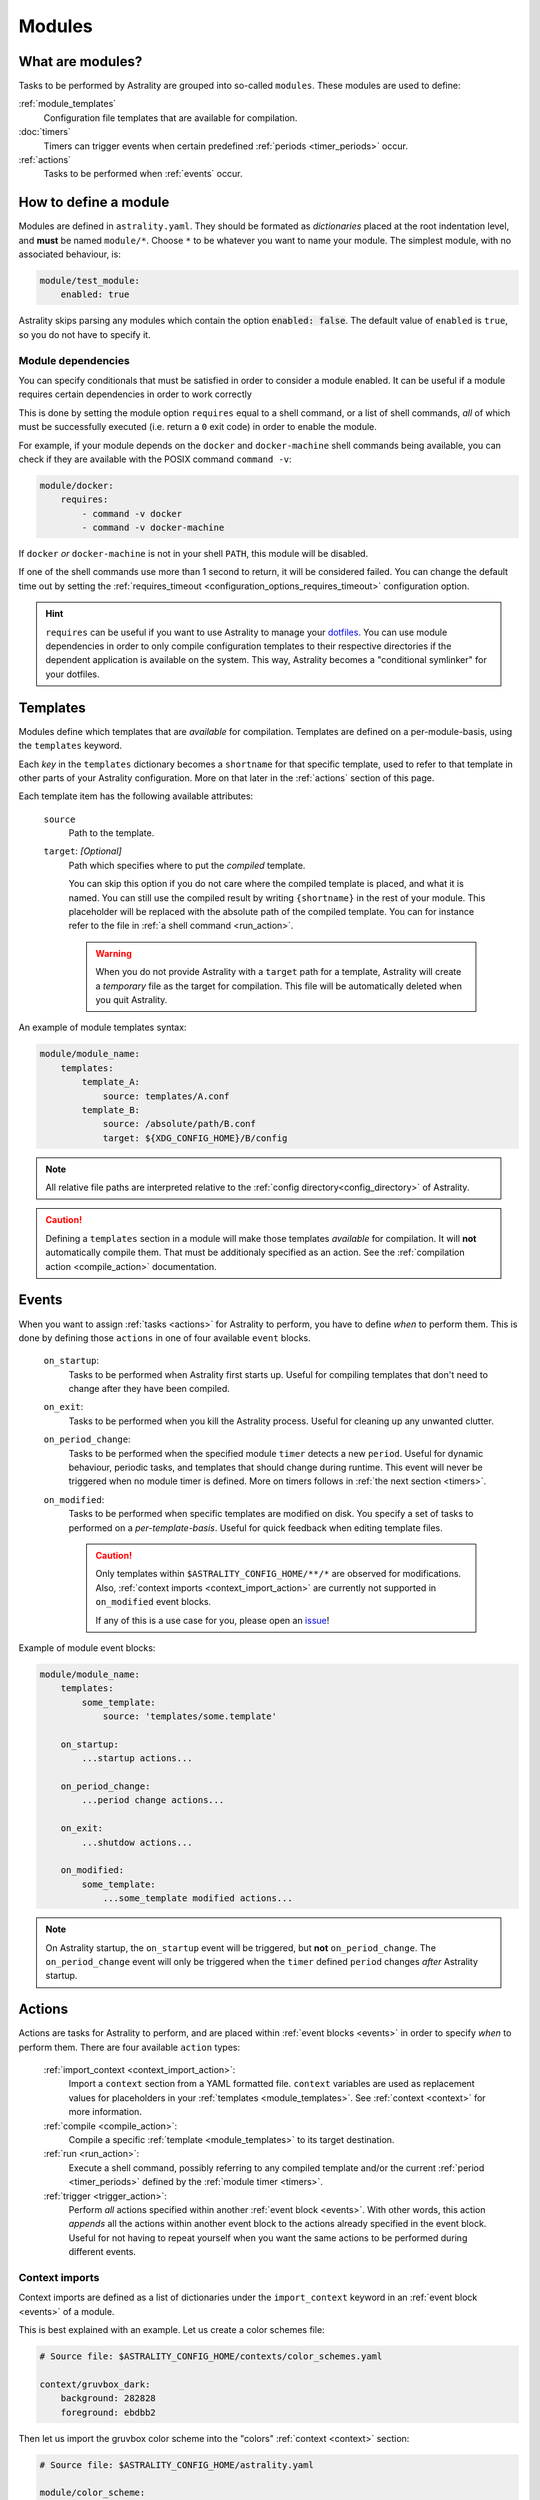 .. _modules:

=======
Modules
=======

What are modules?
=================

Tasks to be performed by Astrality are grouped into so-called ``modules``.
These modules are used to define:

:ref:`module_templates`
    Configuration file templates that are available for compilation.

:doc:`timers`
    Timers can trigger events when certain predefined :ref:`periods <timer_periods>` occur.

:ref:`actions`
    Tasks to be performed when :ref:`events` occur.

.. _modules_how_to_define:

How to define a module
======================

Modules are defined in ``astrality.yaml``.
They should be formated as *dictionaries* placed at the root indentation level, and **must** be named ``module/*``.
Choose ``*`` to be whatever you want to name your module.
The simplest module, with no associated behaviour, is:

.. code-block:: yaml

    module/test_module:
        enabled: true

Astrality skips parsing any modules which contain the option :code:`enabled: false`.
The default value of ``enabled`` is ``true``, so you do not have to specify it.


.. _module_requires:

Module dependencies
-------------------

You can specify conditionals that must be satisfied in order to consider a module enabled.
It can be useful if a module requires certain dependencies in order to work correctly

This is done by setting the module option ``requires`` equal to a shell command, or a list of shell commands,
*all* of which must be successfully executed (i.e. return a ``0`` exit code) in order to enable the module.

For example, if your module depends on the ``docker`` and ``docker-machine`` shell commands being available, you can check if they are available with the POSIX command ``command -v``:

.. code-block:: yaml

    module/docker:
        requires:
            - command -v docker
            - command -v docker-machine

If ``docker`` *or* ``docker-machine`` is not in your shell ``PATH``, this module will be disabled.

If one of the shell commands use more than 1 second to return, it will be considered failed. You can change the default time out by setting the :ref:`requires_timeout <configuration_options_requires_timeout>` configuration option.

.. hint::
    ``requires`` can be useful if you want to use Astrality to manage your `dotfiles <https://medium.com/@webprolific/getting-started-with-dotfiles-43c3602fd789>`_. You can use module dependencies in order to only compile configuration templates to their respective directories if the dependent application is available on the system. This way, Astrality becomes a "conditional symlinker" for your dotfiles.


.. _module_templates:

Templates
=========

Modules define which templates that are *available* for compilation.
Templates are defined on a per-module-basis, using the ``templates`` keyword.

Each *key* in the ``templates`` dictionary becomes a ``shortname`` for that specific template, used to refer to that template in other parts of your Astrality configuration. More on that later in the :ref:`actions` section of this page.

Each template item has the following available attributes:

    ``source``
        Path to the template.
    ``target``: *[Optional]*
        Path which specifies where to put the *compiled* template.

        You can skip this option if you do not care where the compiled template is placed, and what it is named.
        You can still use the compiled result by writing ``{shortname}`` in the rest of your module. This placeholder will be replaced with the absolute path of the compiled template. You can for instance refer to the file in :ref:`a shell command <run_action>`.

        .. warning::
            When you do not provide Astrality with a ``target`` path for a template, Astrality will create a *temporary* file as the target for compilation. This file will be automatically deleted when you quit Astrality.

An example of module templates syntax:

.. code-block:: yaml

    module/module_name:
        templates:
            template_A:
                source: templates/A.conf
            template_B:
                source: /absolute/path/B.conf
                target: ${XDG_CONFIG_HOME}/B/config

.. note::
    All relative file paths are interpreted relative to the :ref:`config directory<config_directory>` of Astrality.

.. caution::
    Defining a ``templates`` section in a module will make those templates *available* for compilation. It will **not** automatically compile them. That must be additionaly specified as an action. See the :ref:`compilation action <compile_action>` documentation.

.. _events:

Events
======

When you want to assign :ref:`tasks <actions>` for Astrality to perform, you have to define *when* to perform them. This is done by defining those ``actions`` in one of four available ``event`` blocks.

    .. _module_events_on_startup:

    ``on_startup``:
        Tasks to be performed when Astrality first starts up.
        Useful for compiling templates that don't need to change after they have been compiled.

    .. _module_events_on_exit:

    ``on_exit``:
        Tasks to be performed when you kill the Astrality process.
        Useful for cleaning up any unwanted clutter.

    .. _module_events_on_period_change:

    ``on_period_change``:
        Tasks to be performed when the specified module ``timer`` detects a new ``period``.
        Useful for dynamic behaviour, periodic tasks, and templates that should change during runtime.
        This event will never be triggered when no module timer is defined.
        More on timers follows in :ref:`the next section <timers>`.

    ``on_modified``:
        Tasks to be performed when specific templates are modified on disk.
        You specify a set of tasks to performed on a *per-template-basis*.
        Useful for quick feedback when editing template files.

        .. caution::
            Only templates within ``$ASTRALITY_CONFIG_HOME/**/*`` are observed for modifications.
            Also, :ref:`context imports <context_import_action>` are currently not supported in ``on_modified`` event blocks.

            If any of this is a use case for you, please open an `issue <https://github.com/jakobgm/astrality/issues>`_!

Example of module event blocks:

.. code-block:: yaml

    module/module_name:
        templates:
            some_template:
                source: 'templates/some.template'

        on_startup:
            ...startup actions...

        on_period_change:
            ...period change actions...

        on_exit:
            ...shutdow actions...

        on_modified:
            some_template:
                ...some_template modified actions...

.. note::
    On Astrality startup, the ``on_startup`` event will be triggered, but **not** ``on_period_change``. The ``on_period_change`` event will only be triggered when the ``timer`` defined ``period`` changes *after* Astrality startup.

.. _actions:

Actions
=======

Actions are tasks for Astrality to perform, and are placed within :ref:`event blocks <events>` in order to specify *when* to perform them. There are four available ``action`` types:

    :ref:`import_context <context_import_action>`:
        Import a ``context`` section from a YAML formatted file. ``context`` variables are used as replacement values for placeholders in your :ref:`templates <module_templates>`. See :ref:`context <context>` for more information.

    :ref:`compile <compile_action>`:
        Compile a specific :ref:`template <module_templates>` to its target destination.

    :ref:`run <run_action>`:
        Execute a shell command, possibly referring to any compiled template and/or the current :ref:`period <timer_periods>` defined by the :ref:`module timer <timers>`.

    :ref:`trigger <trigger_action>`:
        Perform *all* actions specified within another :ref:`event block <events>`. With other words, this action *appends* all the actions within another event block to the actions already specified in the event block. Useful for not having to repeat yourself when you want the same actions to be performed during different events.


.. _context_import_action:

Context imports
---------------

Context imports are defined as a list of dictionaries under the ``import_context`` keyword in an :ref:`event block <events>` of a module.

This is best explained with an example. Let us create a color schemes file:

.. code-block:: yaml

    # Source file: $ASTRALITY_CONFIG_HOME/contexts/color_schemes.yaml

    context/gruvbox_dark:
        background: 282828
        foreground: ebdbb2

Then let us import the gruvbox color scheme into the "colors" :ref:`context <context>` section:

.. code-block:: yaml

    # Source file: $ASTRALITY_CONFIG_HOME/astrality.yaml

    module/color_scheme:
        on_startup:
            import_context:
                - from_file: contexts/color_schemes.yaml
                  from_section: gruvbox_dark
                  to_section: colors

This is functionally equivalent to writing:

.. code-block:: yaml

    # Source file: $ASTRALITY_CONFIG_HOME/astrality.yaml

    context/colors:
        background: 282828
        foreground: ebdbb2

.. hint::
    You may wonder why you would want to use this kind of redirection when definining context variables. The advantages are:

        * You can now use ``{{ colors.foreground }}`` in all your templates instead of ``{{ gruvbox_dark.foreground }}``. Since your templates do not know exactly *which* color scheme you are using, you can easily change it in the future by editing only one line in ``astrality.yaml``.

        * You can use ``import_context`` in a ``on_period_change`` event block in order to change your colorscheme based on the time of day. Perhaps you want to use "gruvbox light" during daylight, but change to "gruvbox dark" after dusk?

The available attributes for ``import_context`` are:

    ``from_file``:
        A YAML formatted file containing :ref:`context sections <context>`.

    ``from_section``: *[Optional]*
        Which context section to import from the file specified in ``from_file``.

        If none is specified, all sections defined in ``from_file`` will be
        imported.

    ``to_section``: *[Optional]*
        What you want to name the imported context section. If this attribute is omitted, Astrality will use the same name as ``from_section``.

        This option will only have an effect if ``from_section`` is specified.

.. _compile_action:

Compile templates
-----------------

In order to compile a configuration file template, you first need to :ref:`give it a shortname <module_templates>`.
After having done that, you can compile it in an :ref:`event block <events>`. Put the ``shortname`` of the template as a list item within the ``compile`` option.
Here is an example:

.. code-block:: yaml

    module/polybar:
        templates:
            polybar:
                source: templates/polybar
                target: ${XDG_CONFIG_HOME}/polybar/config

        on_startup:
            compile:
                - polybar

Compiling templates from another module
~~~~~~~~~~~~~~~~~~~~~~~~~~~~~~~~~~~~~~~

If you need to compile a template from another module, you can refer to it by using the syntax ``module_name.template_shortname``. For instance:

.. code-block:: yaml

    module/A:
        templates:
            template_A:
                source: /what/ever

    module/B:
        on_period_change:
            compile:
                - A.template_A

.. _run_action:

Run shell commands
------------------

You can instruct Astrality to run an arbitrary number of shell commands when different :ref:`events <events>` occur.
Place each command as a list item under the ``run`` option of an :ref:`event block <events>`.

You can place the following placeholders within your shell commands:

    ``{period}``:
        The current period defined by the :ref:`module timer <timers>`.

    ``{template_shortname}``:
        The absolute path of the *compiled* template specified in the module option ``templates``.

Example:

.. code-block:: yaml

    module/weekday_module:
        timer:
            type: weekday

        on_startup:
            run:
                - notify-send "You just started Astrality, and the day is {period}"

        on_period_change:
            run:
                - notify-send "It is now midnight, have a great {period}! I'm creating a notes document for this day."
                - touch ~/notes/notes_for_{period}.txt

        on_exit:
            run:
                - echo "Deleting today's notes!"
                - rm ~/notes/notes_for_{period}.txt


.. _trigger_action:

Trigger events
--------------

You can trigger another module :ref:`event <events>` by specifying the ``trigger`` action.

The ``trigger`` option accepts ``on_startup``, ``on_period_change``, ``on_exit``, and ``on_modified.template_shortname``, either as a single string, or a list with any combination of these.

An example of a module using ``trigger`` actions:

.. code-block:: yaml

    module/module_using_triggers:
        templates:
            timer:
                type: weekday

            templateA:
                source: templates/A.template

            on_startup:
                run:
                    - startup_command
                trigger:
                    - on_period_change
                    - on_modified.templateA

            on_period_change:
                import_context:
                    - from_file: contexts/A.yaml
                      from_section: '{period}'
                      to_section: a_stuff
                trigger: on_modified.templateA

            on_modified:
                templateA:
                    compile:
                        - templateA
                    run:
                        - shell_command_dependent_on_templateA

This is equivalent to writing the following module:

.. code-block:: yaml

    module/module_using_triggers:
        templates:
            timer:
                type: weekday

            templateA:
                source: templates/A.template

            on_startup:
                import_context:
                    - from_file: contexts/A.yaml
                      from_section: '{period}'
                      to_section: a_stuff
                compile:
                    - templateA
                run:
                    - startup_command
                    - shell_command_dependent_on_templateA

            on_period_change:
                import_context:
                    - from_file: contexts/A.yaml
                      from_section: '{period}'
                      to_section: a_stuff
                compile:
                    - templateA
                run:
                    - shell_command_dependent_on_templateA

            on_modified:
                templateA:
                    compile:
                        - templateA
                    run:
                        - shell_command_dependent_on_templateA


.. hint::
    You can use ``trigger: on_period_change`` in order to consider Astrality startup as a ``period change`` event.

    The ``trigger`` action can also help you reduce the degree of repetition in your configuration.

.. caution::
    Astrality does not invoke recursive trigger events at the moment.
    You have to specify them manually instead, as shown in the example above.



The execution order of module actions
-------------------------------------

The order of action execution is as follows:

    #. :ref:`context_import <context_import_action>` for each module.
    #. :ref:`compile <compile_action>` for each module.
    #. :ref:`run <run_action>` for each module.

Modules are iterated over from top to bottom such that they appear in ``astrality.yaml``.
This ensures the following invariants:

    * When you compile templates, all ``context`` imports have been performed, and are available for placeholder substitution.
    * When you run shell commands, all templates have been compiled, and are available for reference.
